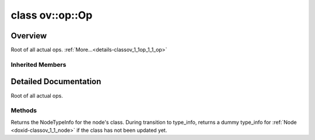 .. index:: pair: class; ov::op::Op
.. _doxid-classov_1_1op_1_1_op:

class ov::op::Op
================



Overview
~~~~~~~~

Root of all actual ops. :ref:`More...<details-classov_1_1op_1_1_op>`


.. ref-code-block:: cpp
	:class: doxyrest-overview-code-block

	#include <op.hpp>
	
	class Op: public :ref:`ov::Node<doxid-classov_1_1_node>`
	{
	public:
		// methods
	
		static _OPENVINO_HIDDEN_METHODconst :::ref:`ov::Node::type_info_t<doxid-classov_1_1_node_1af929e4dd70a66e0116a9d076753a2569>`& :target:`get_type_info_static<doxid-classov_1_1op_1_1_op_1a236ae4310a12e8b9ee7115af2154c489>`();
		virtual const :::ref:`ov::Node::type_info_t<doxid-classov_1_1_node_1af929e4dd70a66e0116a9d076753a2569>`& :ref:`get_type_info<doxid-classov_1_1op_1_1_op_1ae930efe3e70276acfd9d349aa58dabb7>`() const;
	};

	// direct descendants

	class :ref:`ConvolutionIE<doxid-classngraph_1_1op_1_1_convolution_i_e>`;
	class :ref:`CropIE<doxid-classngraph_1_1op_1_1_crop_i_e>`;
	class :ref:`DeconvolutionIE<doxid-classngraph_1_1op_1_1_deconvolution_i_e>`;
	class :ref:`Eltwise<doxid-classngraph_1_1op_1_1_eltwise>`;
	class :ref:`FullyConnected<doxid-classngraph_1_1op_1_1_fully_connected>`;
	class :ref:`GatherIE<doxid-classngraph_1_1op_1_1_gather_i_e>`;
	class :ref:`GatherTreeIE<doxid-classngraph_1_1op_1_1_gather_tree_i_e>`;
	class :ref:`GRUCellIE<doxid-classngraph_1_1op_1_1_g_r_u_cell_i_e>`;
	class :ref:`HardSigmoid_IE<doxid-classngraph_1_1op_1_1_hard_sigmoid___i_e>`;
	class :ref:`NonMaxSuppressionIEInternal<doxid-classngraph_1_1op_1_1internal_1_1_non_max_suppression_i_e_internal>`;
	class :ref:`Interp<doxid-classngraph_1_1op_1_1_interp>`;
	class :ref:`LRN_IE<doxid-classngraph_1_1op_1_1_l_r_n___i_e>`;
	class :ref:`LSTMCellIE<doxid-classngraph_1_1op_1_1_l_s_t_m_cell_i_e>`;
	class :ref:`NonMaxSuppressionIE<doxid-classngraph_1_1op_1_1_non_max_suppression_i_e>`;
	class :ref:`NonMaxSuppressionIE3<doxid-classngraph_1_1op_1_1_non_max_suppression_i_e3>`;
	class :ref:`NormalizeIE<doxid-classngraph_1_1op_1_1_normalize_i_e>`;
	class :ref:`OneHotIE<doxid-classngraph_1_1op_1_1_one_hot_i_e>`;
	class :ref:`PadIE<doxid-classngraph_1_1op_1_1_pad_i_e>`;
	class :ref:`PowerIE<doxid-classngraph_1_1op_1_1_power_i_e>`;
	class :ref:`ProposalIE<doxid-classngraph_1_1op_1_1_proposal_i_e>`;
	class :ref:`ReLUIE<doxid-classngraph_1_1op_1_1_re_l_u_i_e>`;
	class :ref:`ResampleV2<doxid-classngraph_1_1op_1_1_resample_v2>`;
	class :ref:`RNNCellIE<doxid-classngraph_1_1op_1_1_r_n_n_cell_i_e>`;
	class :ref:`ScaleShiftIE<doxid-classngraph_1_1op_1_1_scale_shift_i_e>`;
	class :ref:`SeluIE<doxid-classngraph_1_1op_1_1_selu_i_e>`;
	class :ref:`SwishIE<doxid-classngraph_1_1op_1_1_swish_i_e>`;
	class :ref:`TileIE<doxid-classngraph_1_1op_1_1_tile_i_e>`;
	class :ref:`TopKIE<doxid-classngraph_1_1op_1_1_top_k_i_e>`;
	template :ref:`BroadcastMove<doxid-classngraph_1_1snippets_1_1op_1_1_broadcast_move>`;
	template :ref:`Kernel<doxid-classngraph_1_1snippets_1_1op_1_1_kernel>`;
	template :ref:`Load<doxid-classngraph_1_1snippets_1_1op_1_1_load>`;
	template :ref:`Nop<doxid-classngraph_1_1snippets_1_1op_1_1_nop>`;
	class :ref:`Store<doxid-classngraph_1_1snippets_1_1op_1_1_store>`;
	template :ref:`Subgraph<doxid-classngraph_1_1snippets_1_1op_1_1_subgraph>`;
	template :ref:`Tile<doxid-classngraph_1_1snippets_1_1op_1_1_tile>`;
	class :ref:`Sink<doxid-classov_1_1op_1_1_sink>`;
	class :ref:`BinaryElementwiseArithmetic<doxid-classov_1_1op_1_1util_1_1_binary_elementwise_arithmetic>`;
	class :ref:`BinaryElementwiseComparison<doxid-classov_1_1op_1_1util_1_1_binary_elementwise_comparison>`;
	class :ref:`BinaryElementwiseLogical<doxid-classov_1_1op_1_1util_1_1_binary_elementwise_logical>`;
	class :ref:`BroadcastBase<doxid-classov_1_1op_1_1util_1_1_broadcast_base>`;
	class :ref:`ConvertColorI420Base<doxid-classov_1_1op_1_1util_1_1_convert_color_i420_base>`;
	class :ref:`ConvertColorNV12Base<doxid-classov_1_1op_1_1util_1_1_convert_color_n_v12_base>`;
	class :ref:`DeformableConvolutionBase<doxid-classov_1_1op_1_1util_1_1_deformable_convolution_base>`;
	class :ref:`DetectionOutputBase<doxid-classov_1_1op_1_1util_1_1_detection_output_base>`;
	class :ref:`EmbeddingBagOffsetsBase<doxid-classov_1_1op_1_1util_1_1_embedding_bag_offsets_base>`;
	class :ref:`EmbeddingBagPackedBase<doxid-classov_1_1op_1_1util_1_1_embedding_bag_packed_base>`;
	class :ref:`FFTBase<doxid-classov_1_1op_1_1util_1_1_f_f_t_base>`;
	class :ref:`FrameworkNode<doxid-classov_1_1op_1_1util_1_1_framework_node>`;
	class :ref:`GatherBase<doxid-classov_1_1op_1_1util_1_1_gather_base>`;
	class :ref:`GatherNDBase<doxid-classov_1_1op_1_1util_1_1_gather_n_d_base>`;
	class :ref:`IndexReduction<doxid-classov_1_1op_1_1util_1_1_index_reduction>`;
	class :ref:`MaxPoolBase<doxid-classov_1_1op_1_1util_1_1_max_pool_base>`;
	class :ref:`MultiSubGraphOp<doxid-classov_1_1op_1_1util_1_1_multi_sub_graph_op>`;
	class :ref:`NmsBase<doxid-classov_1_1op_1_1util_1_1_nms_base>`;
	class :ref:`ReadValueBase<doxid-classov_1_1op_1_1util_1_1_read_value_base>`;
	class :ref:`ReductionBase<doxid-classov_1_1op_1_1util_1_1_reduction_base>`;
	class :ref:`RNNCellBase<doxid-classov_1_1op_1_1util_1_1_r_n_n_cell_base>`;
	class :ref:`ScatterBase<doxid-classov_1_1op_1_1util_1_1_scatter_base>`;
	class :ref:`ScatterNDBase<doxid-classov_1_1op_1_1util_1_1_scatter_n_d_base>`;
	class :ref:`UnaryElementwiseArithmetic<doxid-classov_1_1op_1_1util_1_1_unary_elementwise_arithmetic>`;
	class :ref:`BatchNormInference<doxid-classov_1_1op_1_1v0_1_1_batch_norm_inference>`;
	class :ref:`Clamp<doxid-classov_1_1op_1_1v0_1_1_clamp>`;
	class :ref:`Concat<doxid-classov_1_1op_1_1v0_1_1_concat>`;
	class :ref:`Constant<doxid-classov_1_1op_1_1v0_1_1_constant>`;
	class :ref:`Convert<doxid-classov_1_1op_1_1v0_1_1_convert>`;
	class :ref:`CTCGreedyDecoder<doxid-classov_1_1op_1_1v0_1_1_c_t_c_greedy_decoder>`;
	class :ref:`CumSum<doxid-classov_1_1op_1_1v0_1_1_cum_sum>`;
	class :ref:`DepthToSpace<doxid-classov_1_1op_1_1v0_1_1_depth_to_space>`;
	class :ref:`Elu<doxid-classov_1_1op_1_1v0_1_1_elu>`;
	class :ref:`FakeQuantize<doxid-classov_1_1op_1_1v0_1_1_fake_quantize>`;
	class :ref:`Gelu<doxid-classov_1_1op_1_1v0_1_1_gelu>`;
	class :ref:`GRN<doxid-classov_1_1op_1_1v0_1_1_g_r_n>`;
	class :ref:`HardSigmoid<doxid-classov_1_1op_1_1v0_1_1_hard_sigmoid>`;
	class :ref:`Interpolate<doxid-classov_1_1op_1_1v0_1_1_interpolate>`;
	class :ref:`LRN<doxid-classov_1_1op_1_1v0_1_1_l_r_n>`;
	class :ref:`LSTMSequence<doxid-classov_1_1op_1_1v0_1_1_l_s_t_m_sequence>`;
	class :ref:`MatMul<doxid-classov_1_1op_1_1v0_1_1_mat_mul>`;
	class :ref:`MVN<doxid-classov_1_1op_1_1v0_1_1_m_v_n>`;
	class :ref:`NormalizeL2<doxid-classov_1_1op_1_1v0_1_1_normalize_l2>`;
	class :ref:`Parameter<doxid-classov_1_1op_1_1v0_1_1_parameter>`;
	class :ref:`PRelu<doxid-classov_1_1op_1_1v0_1_1_p_relu>`;
	class :ref:`PriorBox<doxid-classov_1_1op_1_1v0_1_1_prior_box>`;
	class :ref:`PriorBoxClustered<doxid-classov_1_1op_1_1v0_1_1_prior_box_clustered>`;
	class :ref:`Proposal<doxid-classov_1_1op_1_1v0_1_1_proposal>`;
	class :ref:`PSROIPooling<doxid-classov_1_1op_1_1v0_1_1_p_s_r_o_i_pooling>`;
	class :ref:`Range<doxid-classov_1_1op_1_1v0_1_1_range>`;
	class :ref:`RegionYolo<doxid-classov_1_1op_1_1v0_1_1_region_yolo>`;
	class :ref:`ReorgYolo<doxid-classov_1_1op_1_1v0_1_1_reorg_yolo>`;
	class :ref:`Result<doxid-classov_1_1op_1_1v0_1_1_result>`;
	class :ref:`ReverseSequence<doxid-classov_1_1op_1_1v0_1_1_reverse_sequence>`;
	class :ref:`ROIPooling<doxid-classov_1_1op_1_1v0_1_1_r_o_i_pooling>`;
	class :ref:`Selu<doxid-classov_1_1op_1_1v0_1_1_selu>`;
	class :ref:`ShapeOf<doxid-classov_1_1op_1_1v0_1_1_shape_of>`;
	class :ref:`ShuffleChannels<doxid-classov_1_1op_1_1v0_1_1_shuffle_channels>`;
	class :ref:`SpaceToDepth<doxid-classov_1_1op_1_1v0_1_1_space_to_depth>`;
	class :ref:`Squeeze<doxid-classov_1_1op_1_1v0_1_1_squeeze>`;
	class :ref:`Tile<doxid-classov_1_1op_1_1v0_1_1_tile>`;
	class :ref:`Unsqueeze<doxid-classov_1_1op_1_1v0_1_1_unsqueeze>`;
	class :ref:`AvgPool<doxid-classov_1_1op_1_1v1_1_1_avg_pool>`;
	class :ref:`BatchToSpace<doxid-classov_1_1op_1_1v1_1_1_batch_to_space>`;
	class :ref:`BinaryConvolution<doxid-classov_1_1op_1_1v1_1_1_binary_convolution>`;
	class :ref:`ConvertLike<doxid-classov_1_1op_1_1v1_1_1_convert_like>`;
	class :ref:`Convolution<doxid-classov_1_1op_1_1v1_1_1_convolution>`;
	class :ref:`ConvolutionBackpropData<doxid-classov_1_1op_1_1v1_1_1_convolution_backprop_data>`;
	class :ref:`DeformablePSROIPooling<doxid-classov_1_1op_1_1v1_1_1_deformable_p_s_r_o_i_pooling>`;
	class :ref:`GatherTree<doxid-classov_1_1op_1_1v1_1_1_gather_tree>`;
	class :ref:`GroupConvolution<doxid-classov_1_1op_1_1v1_1_1_group_convolution>`;
	class :ref:`GroupConvolutionBackpropData<doxid-classov_1_1op_1_1v1_1_1_group_convolution_backprop_data>`;
	class :ref:`LogicalNot<doxid-classov_1_1op_1_1v1_1_1_logical_not>`;
	class :ref:`NonMaxSuppression<doxid-classov_1_1op_1_1v1_1_1_non_max_suppression>`;
	class :ref:`OneHot<doxid-classov_1_1op_1_1v1_1_1_one_hot>`;
	class :ref:`Pad<doxid-classov_1_1op_1_1v1_1_1_pad>`;
	class :ref:`Reshape<doxid-classov_1_1op_1_1v1_1_1_reshape>`;
	class :ref:`Reverse<doxid-classov_1_1op_1_1v1_1_1_reverse>`;
	class :ref:`Select<doxid-classov_1_1op_1_1v1_1_1_select>`;
	class :ref:`Softmax<doxid-classov_1_1op_1_1v1_1_1_softmax>`;
	class :ref:`SpaceToBatch<doxid-classov_1_1op_1_1v1_1_1_space_to_batch>`;
	class :ref:`Split<doxid-classov_1_1op_1_1v1_1_1_split>`;
	class :ref:`StridedSlice<doxid-classov_1_1op_1_1v1_1_1_strided_slice>`;
	class :ref:`TopK<doxid-classov_1_1op_1_1v1_1_1_top_k>`;
	class :ref:`Transpose<doxid-classov_1_1op_1_1v1_1_1_transpose>`;
	class :ref:`VariadicSplit<doxid-classov_1_1op_1_1v1_1_1_variadic_split>`;
	class :ref:`Bucketize<doxid-classov_1_1op_1_1v3_1_1_bucketize>`;
	class :ref:`EmbeddingSegmentsSum<doxid-classov_1_1op_1_1v3_1_1_embedding_segments_sum>`;
	class :ref:`ExtractImagePatches<doxid-classov_1_1op_1_1v3_1_1_extract_image_patches>`;
	class :ref:`NonMaxSuppression<doxid-classov_1_1op_1_1v3_1_1_non_max_suppression>`;
	class :ref:`NonZero<doxid-classov_1_1op_1_1v3_1_1_non_zero>`;
	class :ref:`ROIAlign<doxid-classov_1_1op_1_1v3_1_1_r_o_i_align>`;
	class :ref:`ScatterElementsUpdate<doxid-classov_1_1op_1_1v3_1_1_scatter_elements_update>`;
	class :ref:`ShapeOf<doxid-classov_1_1op_1_1v3_1_1_shape_of>`;
	class :ref:`CTCLoss<doxid-classov_1_1op_1_1v4_1_1_c_t_c_loss>`;
	class :ref:`Interpolate<doxid-classov_1_1op_1_1v4_1_1_interpolate>`;
	class :ref:`Mish<doxid-classov_1_1op_1_1v4_1_1_mish>`;
	class :ref:`Range<doxid-classov_1_1op_1_1v4_1_1_range>`;
	class :ref:`SoftPlus<doxid-classov_1_1op_1_1v4_1_1_soft_plus>`;
	class :ref:`Swish<doxid-classov_1_1op_1_1v4_1_1_swish>`;
	class :ref:`BatchNormInference<doxid-classov_1_1op_1_1v5_1_1_batch_norm_inference>`;
	class :ref:`LogSoftmax<doxid-classov_1_1op_1_1v5_1_1_log_softmax>`;
	class :ref:`NonMaxSuppression<doxid-classov_1_1op_1_1v5_1_1_non_max_suppression>`;
	class :ref:`Round<doxid-classov_1_1op_1_1v5_1_1_round>`;
	class :ref:`CTCGreedyDecoderSeqLen<doxid-classov_1_1op_1_1v6_1_1_c_t_c_greedy_decoder_seq_len>`;
	class :ref:`ExperimentalDetectronDetectionOutput<doxid-classov_1_1op_1_1v6_1_1_experimental_detectron_detection_output>`;
	class :ref:`ExperimentalDetectronGenerateProposalsSingleImage<doxid-classov_1_1op_1_1v6_1_1_experimental_detectron_generate_proposals_single_image>`;
	class :ref:`ExperimentalDetectronPriorGridGenerator<doxid-classov_1_1op_1_1v6_1_1_experimental_detectron_prior_grid_generator>`;
	class :ref:`ExperimentalDetectronROIFeatureExtractor<doxid-classov_1_1op_1_1v6_1_1_experimental_detectron_r_o_i_feature_extractor>`;
	class :ref:`ExperimentalDetectronTopKROIs<doxid-classov_1_1op_1_1v6_1_1_experimental_detectron_top_k_r_o_is>`;
	class :ref:`GatherElements<doxid-classov_1_1op_1_1v6_1_1_gather_elements>`;
	class :ref:`MVN<doxid-classov_1_1op_1_1v6_1_1_m_v_n>`;
	class :ref:`Einsum<doxid-classov_1_1op_1_1v7_1_1_einsum>`;
	class :ref:`Roll<doxid-classov_1_1op_1_1v7_1_1_roll>`;
	class :ref:`AdaptiveAvgPool<doxid-classov_1_1op_1_1v8_1_1_adaptive_avg_pool>`;
	class :ref:`AdaptiveMaxPool<doxid-classov_1_1op_1_1v8_1_1_adaptive_max_pool>`;
	class :ref:`PriorBox<doxid-classov_1_1op_1_1v8_1_1_prior_box>`;
	class :ref:`RandomUniform<doxid-classov_1_1op_1_1v8_1_1_random_uniform>`;
	class :ref:`Slice<doxid-classov_1_1op_1_1v8_1_1_slice>`;
	class :ref:`Softmax<doxid-classov_1_1op_1_1v8_1_1_softmax>`;
	class :ref:`Eye<doxid-classov_1_1op_1_1v9_1_1_eye>`;
	class :ref:`ROIAlign<doxid-classov_1_1op_1_1v9_1_1_r_o_i_align>`;

Inherited Members
-----------------

.. ref-code-block:: cpp
	:class: doxyrest-overview-inherited-code-block

	public:
		// typedefs
	
		typedef :ref:`DiscreteTypeInfo<doxid-structov_1_1_discrete_type_info>` :ref:`type_info_t<doxid-classov_1_1_node_1af929e4dd70a66e0116a9d076753a2569>`;
		typedef std::map<std::string, :ref:`Any<doxid-classov_1_1_any>`> :ref:`RTMap<doxid-classov_1_1_node_1ab5856aecf96a9989fa1bafb97e4be2aa>`;

		// methods
	
		virtual void :ref:`validate_and_infer_types<doxid-classov_1_1_node_1ac5224b5be848ec670d2078d9816d12e7>`();
		void :ref:`constructor_validate_and_infer_types<doxid-classov_1_1_node_1aab98e14f28ac255819dfa4118174ece3>`();
		virtual bool :ref:`visit_attributes<doxid-classov_1_1_node_1a9743b56d352970486d17dae2416d958e>`(:ref:`AttributeVisitor<doxid-classov_1_1_attribute_visitor>`&);
		virtual const :ref:`ov::op::AutoBroadcastSpec<doxid-structov_1_1op_1_1_auto_broadcast_spec>`& :ref:`get_autob<doxid-classov_1_1_node_1a2b4875877f138f9cc7ee51a207268b73>`() const;
		virtual bool :ref:`has_evaluate<doxid-classov_1_1_node_1a606a47a0c2d39dcc4032b985c04c209e>`() const;
	
		virtual bool :ref:`evaluate<doxid-classov_1_1_node_1acfb82acc8349d7138aeaa05217c7014e>`(
			const :ref:`ov::HostTensorVector<doxid-namespaceov_1a2e5bf6dcca008b0147e825595f57c03b>`& output_values,
			const :ref:`ov::HostTensorVector<doxid-namespaceov_1a2e5bf6dcca008b0147e825595f57c03b>`& input_values
			) const;
	
		virtual bool :ref:`evaluate<doxid-classov_1_1_node_1afe8b36f599d5f2f1f8b4ef0f1a56a65c>`(
			const :ref:`ov::HostTensorVector<doxid-namespaceov_1a2e5bf6dcca008b0147e825595f57c03b>`& output_values,
			const :ref:`ov::HostTensorVector<doxid-namespaceov_1a2e5bf6dcca008b0147e825595f57c03b>`& input_values,
			const :ref:`EvaluationContext<doxid-namespaceov_1a46b08f86068f674a4e0748651b85a4b6>`& evaluationContext
			) const;
	
		virtual bool :ref:`evaluate_lower<doxid-classov_1_1_node_1a214ae74aa0de1eeaadeafb719e6ff260>`(const :ref:`ov::HostTensorVector<doxid-namespaceov_1a2e5bf6dcca008b0147e825595f57c03b>`& output_values) const;
		virtual bool :ref:`evaluate_upper<doxid-classov_1_1_node_1ab509aeccf31f20473fa742df915f67e5>`(const :ref:`ov::HostTensorVector<doxid-namespaceov_1a2e5bf6dcca008b0147e825595f57c03b>`& output_values) const;
	
		virtual bool :ref:`evaluate<doxid-classov_1_1_node_1a6096b644f59b1a7d1a1bf6bafe140472>`(
			:ref:`ov::TensorVector<doxid-namespaceov_1aa2127061451ba4f5a6e6904b88e72c6e>`& output_values,
			const :ref:`ov::TensorVector<doxid-namespaceov_1aa2127061451ba4f5a6e6904b88e72c6e>`& input_values
			) const;
	
		virtual bool :ref:`evaluate<doxid-classov_1_1_node_1af17129ce66b7273dfe9328ef21e61494>`(
			:ref:`ov::TensorVector<doxid-namespaceov_1aa2127061451ba4f5a6e6904b88e72c6e>`& output_values,
			const :ref:`ov::TensorVector<doxid-namespaceov_1aa2127061451ba4f5a6e6904b88e72c6e>`& input_values,
			const :ref:`ov::EvaluationContext<doxid-namespaceov_1a46b08f86068f674a4e0748651b85a4b6>`& evaluationContext
			) const;
	
		virtual bool :ref:`evaluate_lower<doxid-classov_1_1_node_1aed425e8df8114daefbfe2b90b6ccde59>`(:ref:`ov::TensorVector<doxid-namespaceov_1aa2127061451ba4f5a6e6904b88e72c6e>`& output_values) const;
		virtual bool :ref:`evaluate_upper<doxid-classov_1_1_node_1a191a82c8acc6016e2991a2dff3c626f8>`(:ref:`ov::TensorVector<doxid-namespaceov_1aa2127061451ba4f5a6e6904b88e72c6e>`& output_values) const;
		virtual bool :ref:`evaluate_label<doxid-classov_1_1_node_1a5ac5781812584d5bec31381fa513cb75>`(:ref:`TensorLabelVector<doxid-namespaceov_1aa5b856e58283417ceeace7343237b623>`& output_labels) const;
	
		virtual bool :ref:`constant_fold<doxid-classov_1_1_node_1a54e3bc84a49870563abf07e0fdd92de9>`(
			:ref:`OutputVector<doxid-namespaceov_1a0a3841455b82c164b1b04b61a9c7c560>`& output_values,
			const :ref:`OutputVector<doxid-namespaceov_1a0a3841455b82c164b1b04b61a9c7c560>`& inputs_values
			);
	
		virtual :ref:`OutputVector<doxid-namespaceov_1a0a3841455b82c164b1b04b61a9c7c560>` :ref:`decompose_op<doxid-classov_1_1_node_1add7ebde1542aef560a5d5135e8fe7b67>`() const;
		virtual const :ref:`type_info_t<doxid-classov_1_1_node_1af929e4dd70a66e0116a9d076753a2569>`& :ref:`get_type_info<doxid-classov_1_1_node_1a09d7370d5fa57c28880598760fd9c893>`() const = 0;
		const char \* :ref:`get_type_name<doxid-classov_1_1_node_1a312ad4b62537167e5e5c784df8b03ff3>`() const;
		void :ref:`set_arguments<doxid-classov_1_1_node_1a939c896986f4c0cfc9e47895d698b051>`(const :ref:`NodeVector<doxid-namespaceov_1a750141ccb27d75af03e91a5295645c7f>`& arguments);
		void :ref:`set_arguments<doxid-classov_1_1_node_1a9476f10de4bf8eaffbc3bc54abbd67bc>`(const :ref:`OutputVector<doxid-namespaceov_1a0a3841455b82c164b1b04b61a9c7c560>`& arguments);
		void :ref:`set_argument<doxid-classov_1_1_node_1ab90cfad02a35d49500c1773dca71d09a>`(size_t position, const :ref:`Output<doxid-classov_1_1_output>`<:ref:`Node<doxid-classov_1_1_node>`>& argument);
	
		void :ref:`set_output_type<doxid-classov_1_1_node_1affde9025d41a4b200d726bee750b20e4>`(
			size_t i,
			const :ref:`element::Type<doxid-classov_1_1element_1_1_type>`& element_type,
			const :ref:`PartialShape<doxid-classov_1_1_partial_shape>`& pshape
			);
	
		void :ref:`set_output_size<doxid-classov_1_1_node_1a27a4363bf01e836006ef0ff0ad1fb7e0>`(size_t output_size);
		void :ref:`invalidate_values<doxid-classov_1_1_node_1af4f961268c306511c2c28ee66bc81639>`();
		virtual void :ref:`revalidate_and_infer_types<doxid-classov_1_1_node_1a474ccc02e97cb12224a339b843e30615>`();
		virtual std::string :ref:`description<doxid-classov_1_1_node_1abb0f7c0a63ff520f7955378ec52b98d3>`() const;
		const std::string& :ref:`get_name<doxid-classov_1_1_node_1a82d9842d00beff82932b5baac3e723a3>`() const;
		void :ref:`set_friendly_name<doxid-classov_1_1_node_1a7980b10e7fa641adb972bbfc27e94dc4>`(const std::string& name);
		const std::string& :ref:`get_friendly_name<doxid-classov_1_1_node_1a613bbf08ebce8c05c63dacabbc341080>`() const;
		virtual bool :ref:`is_dynamic<doxid-classov_1_1_node_1a55033c8479e6c6e51a6d2cf47cc0575b>`() const;
		size_t :ref:`get_instance_id<doxid-classov_1_1_node_1a97150e2017a476ce1b75580e084244d8>`() const;
		virtual std::ostream& :ref:`write_description<doxid-classov_1_1_node_1a7fcbf2c087273dfb0b7fc153c677dbbb>`(std::ostream& os, uint32_t depth = 0) const;
		const std::vector<std::shared_ptr<:ref:`Node<doxid-classov_1_1_node>`>>& :ref:`get_control_dependencies<doxid-classov_1_1_node_1af66774ea3f8ec0699612ee69980de776>`() const;
		const std::vector<:ref:`Node<doxid-classov_1_1_node>` \*>& :ref:`get_control_dependents<doxid-classov_1_1_node_1a464cd8dfcf5f771974ce06bb7e6ec62f>`() const;
		void :ref:`add_control_dependency<doxid-classov_1_1_node_1a47d1a4fb855f1156614846a477f69adb>`(std::shared_ptr<:ref:`Node<doxid-classov_1_1_node>`> node);
		void :ref:`remove_control_dependency<doxid-classov_1_1_node_1a1037a77a8f0220d586b790906b6af488>`(std::shared_ptr<:ref:`Node<doxid-classov_1_1_node>`> node);
		void :ref:`clear_control_dependencies<doxid-classov_1_1_node_1a97cf3538584ac88d8121c38c45fd3820>`();
		void :ref:`clear_control_dependents<doxid-classov_1_1_node_1a08a2dd9069a63d69b6d1ebc7ac3d4921>`();
		void :ref:`add_node_control_dependencies<doxid-classov_1_1_node_1a5aeb2ec8bde867868c391a01dafc1870>`(std::shared_ptr<:ref:`Node<doxid-classov_1_1_node>`> source_node);
		void :ref:`add_node_control_dependents<doxid-classov_1_1_node_1a54474d9cdeb16624f1fd488c88ecf2ca>`(std::shared_ptr<:ref:`Node<doxid-classov_1_1_node>`> source_node);
		void :ref:`transfer_control_dependents<doxid-classov_1_1_node_1af0593c95b56ff9723fa748325868db22>`(std::shared_ptr<:ref:`Node<doxid-classov_1_1_node>`> replacement);
		size_t :ref:`get_output_size<doxid-classov_1_1_node_1ac8706eab0c33f0effa522a6bbed8437e>`() const;
		const :ref:`element::Type<doxid-classov_1_1element_1_1_type>`& :ref:`get_output_element_type<doxid-classov_1_1_node_1af54b4c4728f6fe535e00979c04181926>`(size_t i) const;
		const :ref:`element::Type<doxid-classov_1_1element_1_1_type>`& :ref:`get_element_type<doxid-classov_1_1_node_1a5f04dfdfeafb4f47afa279f1fab8041f>`() const;
		const :ref:`Shape<doxid-classov_1_1_shape>`& :ref:`get_output_shape<doxid-classov_1_1_node_1a9be808628e89171b222165ae2f4b71d5>`(size_t i) const;
		const :ref:`PartialShape<doxid-classov_1_1_partial_shape>`& :ref:`get_output_partial_shape<doxid-classov_1_1_node_1a5002b656c4e79d19e3914f3d28195833>`(size_t i) const;
		:ref:`Output<doxid-classov_1_1_output>`<const :ref:`Node<doxid-classov_1_1_node>`> :ref:`get_default_output<doxid-classov_1_1_node_1aee8da8b622e352e9e21270b7f381e2b1>`() const;
		:ref:`Output<doxid-classov_1_1_output>`<:ref:`Node<doxid-classov_1_1_node>`> :ref:`get_default_output<doxid-classov_1_1_node_1a0a49fd568aea74a68baa2161e4f7df85>`();
		virtual size_t :ref:`get_default_output_index<doxid-classov_1_1_node_1a0d31de32156b3afd0c6db698d888575a>`() const;
		size_t :ref:`no_default_index<doxid-classov_1_1_node_1ad0035c4860b08e05b3e100966a570118>`() const;
		const :ref:`Shape<doxid-classov_1_1_shape>`& :ref:`get_shape<doxid-classov_1_1_node_1a0e635bd6c9dab32258beb74813a86fa2>`() const;
		:ref:`descriptor::Tensor<doxid-classov_1_1descriptor_1_1_tensor>`& :ref:`get_output_tensor<doxid-classov_1_1_node_1acdba65c4711078f39814267e953f9b26>`(size_t i) const;
		:ref:`descriptor::Tensor<doxid-classov_1_1descriptor_1_1_tensor>`& :ref:`get_input_tensor<doxid-classov_1_1_node_1a1f11abc6a67540cf165cff35c569474e>`(size_t i) const;
		const std::string& :ref:`get_output_tensor_name<doxid-classov_1_1_node_1a4917773db5557c76721e61dd086e2fed>`(size_t i) const;
		std::set<:ref:`Input<doxid-classov_1_1_input>`<:ref:`Node<doxid-classov_1_1_node>`>> :ref:`get_output_target_inputs<doxid-classov_1_1_node_1af4458f6b74c68754dd5e38b0562aed4c>`(size_t i) const;
		size_t :ref:`get_input_size<doxid-classov_1_1_node_1a19356bfdc8759abdb34f4269bbc6f821>`() const;
		const :ref:`element::Type<doxid-classov_1_1element_1_1_type>`& :ref:`get_input_element_type<doxid-classov_1_1_node_1a376e413971f30898cc2f9552cb80b525>`(size_t i) const;
		const :ref:`Shape<doxid-classov_1_1_shape>`& :ref:`get_input_shape<doxid-classov_1_1_node_1a34bd30fb200ea5432351e7495eca3aba>`(size_t i) const;
		const :ref:`PartialShape<doxid-classov_1_1_partial_shape>`& :ref:`get_input_partial_shape<doxid-classov_1_1_node_1a1e506b8cb3d40b6cb096d26627a3227b>`(size_t i) const;
		const std::string& :ref:`get_input_tensor_name<doxid-classov_1_1_node_1a45607918c100cd66492aeb897927fd4c>`(size_t i) const;
		:ref:`Node<doxid-classov_1_1_node>` \* :ref:`get_input_node_ptr<doxid-classov_1_1_node_1a8358ec5a06b653eb8f5a4c7895cb0bec>`(size_t index) const;
		std::shared_ptr<:ref:`Node<doxid-classov_1_1_node>`> :ref:`get_input_node_shared_ptr<doxid-classov_1_1_node_1a794272a6a64575a43b55f3854cf5da52>`(size_t index) const;
		:ref:`Output<doxid-classov_1_1_output>`<:ref:`Node<doxid-classov_1_1_node>`> :ref:`get_input_source_output<doxid-classov_1_1_node_1aae6163287ddf09da421da058e2375ee2>`(size_t i) const;
		virtual std::shared_ptr<:ref:`Node<doxid-classov_1_1_node>`> :ref:`clone_with_new_inputs<doxid-classov_1_1_node_1a177d1a61e81d506d190ee18818ff851f>`(const :ref:`OutputVector<doxid-namespaceov_1a0a3841455b82c164b1b04b61a9c7c560>`& inputs) const = 0;
		std::shared_ptr<:ref:`Node<doxid-classov_1_1_node>`> :ref:`copy_with_new_inputs<doxid-classov_1_1_node_1a71b79a703b6cb65796b3eab14d7f669b>`(const :ref:`OutputVector<doxid-namespaceov_1a0a3841455b82c164b1b04b61a9c7c560>`& new_args) const;
	
		std::shared_ptr<:ref:`Node<doxid-classov_1_1_node>`> :ref:`copy_with_new_inputs<doxid-classov_1_1_node_1aea49595d14777748fe215ce1b0b4f976>`(
			const :ref:`OutputVector<doxid-namespaceov_1a0a3841455b82c164b1b04b61a9c7c560>`& inputs,
			const std::vector<std::shared_ptr<:ref:`Node<doxid-classov_1_1_node>`>>& control_dependencies
			) const;
	
		bool :ref:`has_same_type<doxid-classov_1_1_node_1aa0d6ac1b94265535fd6604f504f24bc0>`(std::shared_ptr<const :ref:`Node<doxid-classov_1_1_node>`> node) const;
		:ref:`RTMap<doxid-classov_1_1_node_1ab5856aecf96a9989fa1bafb97e4be2aa>`& :ref:`get_rt_info<doxid-classov_1_1_node_1a5c73794fbc47e510198261d61682fe79>`();
		const :ref:`RTMap<doxid-classov_1_1_node_1ab5856aecf96a9989fa1bafb97e4be2aa>`& :ref:`get_rt_info<doxid-classov_1_1_node_1a6b70cf8118b8eb0f499e75e8c59e3dda>`() const;
		:ref:`NodeVector<doxid-namespaceov_1a750141ccb27d75af03e91a5295645c7f>` :ref:`get_users<doxid-classov_1_1_node_1ac91febe368510da62e45d591255a4c6e>`(bool check_is_used = false) const;
		virtual size_t :ref:`get_version<doxid-classov_1_1_node_1a09b3d13897b7cadcc7a9967f7a5a41f9>`() const;
		virtual std::shared_ptr<:ref:`Node<doxid-classov_1_1_node>`> :ref:`get_default_value<doxid-classov_1_1_node_1a829ba04609ff698e5297f86a79eef103>`() const;
		bool :ref:`operator <<doxid-classov_1_1_node_1a041846b4bc1cf064f6bc3f6770a947cf>` (const :ref:`Node<doxid-classov_1_1_node>`& other) const;
		std::vector<:ref:`Input<doxid-classov_1_1_input>`<:ref:`Node<doxid-classov_1_1_node>`>> :ref:`inputs<doxid-classov_1_1_node_1aae7545fcb3386ab6dbdebdbda409d747>`();
		std::vector<:ref:`Input<doxid-classov_1_1_input>`<const :ref:`Node<doxid-classov_1_1_node>`>> :ref:`inputs<doxid-classov_1_1_node_1a02b7bc6696e0b8aa0bcb2d04d99bc2f1>`() const;
		std::vector<:ref:`Output<doxid-classov_1_1_output>`<:ref:`Node<doxid-classov_1_1_node>`>> :ref:`input_values<doxid-classov_1_1_node_1a5861ceeb81e573a7eaaf3d036fe5c23a>`() const;
		std::vector<:ref:`Output<doxid-classov_1_1_output>`<:ref:`Node<doxid-classov_1_1_node>`>> :ref:`outputs<doxid-classov_1_1_node_1aa6d74a054cf5302244978c9c6f9e338d>`();
		std::vector<:ref:`Output<doxid-classov_1_1_output>`<const :ref:`Node<doxid-classov_1_1_node>`>> :ref:`outputs<doxid-classov_1_1_node_1a0d79f0cbc914a3b411869e56a6cb1f94>`() const;
		:ref:`Input<doxid-classov_1_1_input>`<:ref:`Node<doxid-classov_1_1_node>`> :ref:`input<doxid-classov_1_1_node_1a2e956e69b0de757004efe88f31f83720>`(size_t input_index);
		:ref:`Input<doxid-classov_1_1_input>`<const :ref:`Node<doxid-classov_1_1_node>`> :ref:`input<doxid-classov_1_1_node_1a414bd1a9899c4f1f96286fb2b0ac585b>`(size_t input_index) const;
		:ref:`Output<doxid-classov_1_1_output>`<:ref:`Node<doxid-classov_1_1_node>`> :ref:`input_value<doxid-classov_1_1_node_1a0309b251e1dc8722d0cf144199cb1de9>`(size_t input_index) const;
		:ref:`Output<doxid-classov_1_1_output>`<:ref:`Node<doxid-classov_1_1_node>`> :ref:`output<doxid-classov_1_1_node_1a24dc2a2bac789d34d8e1959249b6347d>`(size_t output_index);
		:ref:`Output<doxid-classov_1_1_output>`<const :ref:`Node<doxid-classov_1_1_node>`> :ref:`output<doxid-classov_1_1_node_1afbd386f7c799f4f05393336232b43144>`(size_t output_index) const;
		:ref:`OPENVINO_SUPPRESS_DEPRECATED_START<doxid-openvino_2core_2deprecated_8hpp_1a80720d314461cf6f3098efd1719f54c5>` void :ref:`set_op_annotations<doxid-classov_1_1_node_1a9d8680c016917426085ce1e18977428f>`(std::shared_ptr<ngraph::op::util::OpAnnotations> op_annotations);
		std::shared_ptr<ngraph::op::util::OpAnnotations> :ref:`get_op_annotations<doxid-classov_1_1_node_1ab396069426f5eabed56e2c8fc3c840d0>`() const;
	
		virtual :ref:`OPENVINO_SUPPRESS_DEPRECATED_END<doxid-openvino_2core_2deprecated_8hpp_1ac8c3082fae0849f6d58b442d540b5767>` bool :ref:`match_value<doxid-classov_1_1_node_1a91d357857f994496c0bfb62f840fa273>`(
			:ref:`ov::pass::pattern::Matcher<doxid-classov_1_1pass_1_1pattern_1_1_matcher>` \* matcher,
			const :ref:`Output<doxid-classov_1_1_output>`<:ref:`Node<doxid-classov_1_1_node>`>& pattern_value,
			const :ref:`Output<doxid-classov_1_1_output>`<:ref:`Node<doxid-classov_1_1_node>`>& graph_value
			);
	
		virtual bool :ref:`match_node<doxid-classov_1_1_node_1abdd7772bf5673526b64ddd6d310bb2f9>`(
			:ref:`ov::pass::pattern::Matcher<doxid-classov_1_1pass_1_1pattern_1_1_matcher>` \* matcher,
			const :ref:`Output<doxid-classov_1_1_output>`<:ref:`Node<doxid-classov_1_1_node>`>& graph_value
			);

.. _details-classov_1_1op_1_1_op:

Detailed Documentation
~~~~~~~~~~~~~~~~~~~~~~

Root of all actual ops.

Methods
-------

.. _doxid-classov_1_1op_1_1_op_1ae930efe3e70276acfd9d349aa58dabb7:
.. index:: pair: function; get_type_info

.. ref-code-block:: cpp
	:class: doxyrest-title-code-block

	virtual const :::ref:`ov::Node::type_info_t<doxid-classov_1_1_node_1af929e4dd70a66e0116a9d076753a2569>`& get_type_info() const

Returns the NodeTypeInfo for the node's class. During transition to type_info, returns a dummy type_info for :ref:`Node <doxid-classov_1_1_node>` if the class has not been updated yet.


